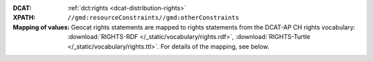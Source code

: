 :DCAT: :ref:`dct:rights <dcat-distribution-rights>`
:XPATH: ``//gmd:resourceConstraints//gmd:otherConstraints``
:Mapping of values: Geocat rights statements are mapped to rights statements from the DCAT-AP CH rights vocabulary:
          :download:`RIGHTS-RDF </_static/vocabulary/rights.rdf>`,
          :download:`RIGHTS-Turtle </_static/vocabulary/rights.ttl>`.
          For details of the mapping, see below.

.. code-block:: xml
    :caption: getting rights statements with XPATH

    //gmd:resourceConstraints//gmd:otherConstraints

.. code-block:: python
    :caption: Mapping of rights statements

        rights = {
            u'Freie Nutzung': 'NonCommercialAllowed-CommercialAllowed-ReferenceNotRequired',
            u'Utilisation libre': 'NonCommercialAllowed-CommercialAllowed-ReferenceNotRequired',

            u'Freie Nutzung. Quellenangabe ist Pflicht.': 'NonCommercialAllowed-CommercialAllowed-ReferenceRequired',
            u'Utilisation libre. Obligation d’indiquer la source.': 'NonCommercialAllowed-CommercialAllowed-ReferenceRequired',

            u'Freie Nutzung. Kommerzielle Nutzung nur mit Bewilligung des Datenlieferanten zulässig.': 'NonCommercialAllowed-CommercialWithPermission-ReferenceNotRequired',
            u'Utilisation libre. Utilisation à des fins commerciales uniquement avec l’autorisation du fournisseur des données.': 'NonCommercialAllowed-CommercialWithPermission-ReferenceNotRequired',

            u'Freie Nutzung. Quellenangabe ist Pflicht. Kommerzielle Nutzung nur mit Bewilligung des Datenlieferanten zulässig.': 'NonCommercialAllowed-CommercialWithPermission-ReferenceRequired',
            u'Utilisation libre. Obligation d’indiquer la source. Utilisation commerciale uniquement avec l’autorisation du fournisseur des données.': 'NonCommercialAllowed-CommercialWithPermission-ReferenceRequired'
        }
